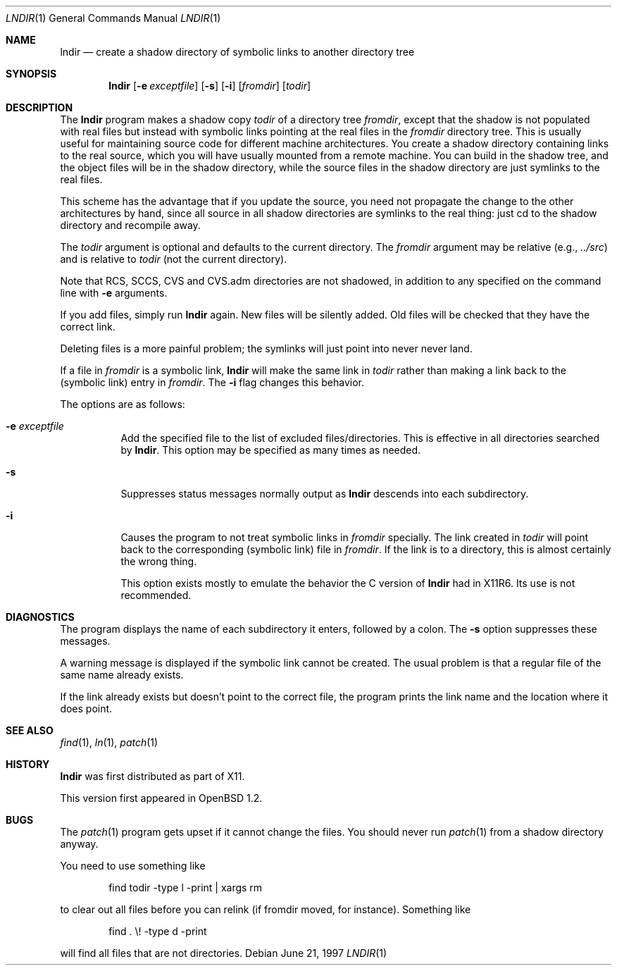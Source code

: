 .\" $OpenBSD: lndir.1,v 1.12 2000/11/10 05:10:30 aaron Exp $
.\"
.\" Copyright (c) 1997, Jason Downs.  All rights reserved.
.\"
.\" Redistribution and use in source and binary forms, with or without
.\" modification, are permitted provided that the following conditions
.\" are met:
.\" 1. Redistributions of source code must retain the above copyright
.\"    notice, this list of conditions and the following disclaimer.
.\" 2. Redistributions in binary form must reproduce the above copyright
.\"    notice, this list of conditions and the following disclaimer in the
.\"    documentation and/or other materials provided with the distribution.
.\" 3. All advertising materials mentioning features or use of this software
.\"    must display the following acknowledgement:
.\"      This product includes software developed by Jason Downs for the
.\"      OpenBSD system.
.\" 4. Neither the name(s) of the author(s) nor the name OpenBSD
.\"    may be used to endorse or promote products derived from this software
.\"    without specific prior written permission.
.\"
.\" THIS SOFTWARE IS PROVIDED BY THE AUTHOR(S) ``AS IS'' AND ANY EXPRESS
.\" OR IMPLIED WARRANTIES, INCLUDING, BUT NOT LIMITED TO, THE IMPLIED
.\" WARRANTIES OF MERCHANTABILITY AND FITNESS FOR A PARTICULAR PURPOSE ARE
.\" DISCLAIMED.  IN NO EVENT SHALL THE AUTHOR(S) BE LIABLE FOR ANY DIRECT,
.\" INDIRECT, INCIDENTAL, SPECIAL, EXEMPLARY, OR CONSEQUENTIAL DAMAGES
.\" (INCLUDING, BUT NOT LIMITED TO, PROCUREMENT OF SUBSTITUTE GOODS OR
.\" SERVICES; LOSS OF USE, DATA, OR PROFITS; OR BUSINESS INTERRUPTION) HOWEVER
.\" CAUSED AND ON ANY THEORY OF LIABILITY, WHETHER IN CONTRACT, STRICT
.\" LIABILITY, OR TORT (INCLUDING NEGLIGENCE OR OTHERWISE) ARISING IN ANY WAY
.\" OUT OF THE USE OF THIS SOFTWARE, EVEN IF ADVISED OF THE POSSIBILITY OF
.\" SUCH DAMAGE.
.\"
.\" $XConsortium: lndir.man /main/9 1995/12/15 14:00:35 gildea $
.\"
.\" Copyright (c) 1993, 1994  X Consortium
.\"
.\" Permission is hereby granted, free of charge, to any person obtaining
.\" a copy of this software and associated documentation files (the
.\" "Software"), to deal in the Software without restriction, including
.\" without limitation the rights to use, copy, modify, merge, publish,
.\" distribute, sublicense, and/or sell copies of the Software, and to
.\" permit persons to whom the Software is furnished to do so, subject to
.\" the following conditions:
.\"
.\" The above copyright notice and this permission notice shall be
.\" included in all copies or substantial portions of the Software.
.\"
.\" THE SOFTWARE IS PROVIDED "AS IS", WITHOUT WARRANTY OF ANY KIND,
.\" EXPRESS OR IMPLIED, INCLUDING BUT NOT LIMITED TO THE WARRANTIES OF
.\" MERCHANTABILITY, FITNESS FOR A PARTICULAR PURPOSE AND NONINFRINGEMENT.
.\" IN NO EVENT SHALL THE X CONSORTIUM BE LIABLE FOR ANY CLAIM, DAMAGES OR
.\" OTHER LIABILITY, WHETHER IN AN ACTION OF CONTRACT, TORT OR OTHERWISE,
.\" ARISING FROM, OUT OF OR IN CONNECTION WITH THE SOFTWARE OR THE USE OR
.\" OTHER DEALINGS IN THE SOFTWARE.
.\"
.\" Except as contained in this notice, the name of the X Consortium shall
.\" not be used in advertising or otherwise to promote the sale, use or
.\" other dealings in this Software without prior written authorization
.\" from the X Consortium.
.\"
.Dd June 21, 1997
.Dt LNDIR 1
.Os
.Sh NAME
.Nm lndir
.Nd create a shadow directory of symbolic links to another directory tree
.Sh SYNOPSIS
.Nm lndir
.Op Fl e Ar exceptfile
.Op Fl s
.Op Fl i
.Op Ar fromdir
.Op Ar todir
.Sh DESCRIPTION
The
.Nm
program makes a shadow copy
.Ar todir
of a directory tree
.Ar fromdir ,
except that the shadow is not
populated with real files but instead with symbolic links pointing at
the real files in the
.Ar fromdir
directory tree.
This is usually useful for maintaining source code for
different machine architectures.
You create a shadow directory
containing links to the real source, which you will have usually
mounted from a remote machine.
You can build in the shadow tree, and
the object files will be in the shadow directory, while the
source files in the shadow directory are just symlinks to the real
files.
.Pp
This scheme has the advantage that if you update the source, you need not
propagate the change to the other architectures by hand, since all
source in all shadow directories are symlinks to the real thing: just cd
to the shadow directory and recompile away.
.Pp
The
.Ar todir
argument is optional and defaults to the current directory.
The
.Ar fromdir
argument may be relative (e.g.,
.Pa \&.\&./src )
and is relative to
.Ar todir
(not the current directory).
.Pp
.\" CVS.adm is used by the Concurrent Versions System.
Note that RCS, SCCS, CVS and CVS.adm directories are not shadowed, in
addition to any specified on the command line with
.Fl e
arguments.
.Pp
If you add files, simply run
.Nm
again.
New files will be silently added.
Old files will be
checked that they have the correct link.
.Pp
Deleting files is a more painful problem; the symlinks will
just point into never never land.
.Pp
If a file in
.Ar fromdir
is a symbolic link,
.Nm
will make the same link in
.Ar todir
rather than making a link back to the (symbolic link) entry in
.Ar fromdir .
The
.Fl i
flag changes this behavior.
.Pp
The options are as follows:
.Bl -tag -width Ds
.It Fl e Ar exceptfile
Add the specified file to the list of excluded files/directories.
This is effective in all directories searched by
.Nm lndir .
This option may be specified as many times as needed.
.It Fl s
Suppresses status messages normally output as
.Nm
descends into each subdirectory.
.It Fl i
Causes the program to not treat symbolic links in
.Ar fromdir
specially.
The link created in
.Ar todir
will point back to the corresponding (symbolic link) file in
.Ar fromdir .
If the link is to a directory, this is almost certainly the wrong thing.
.Pp
This option exists mostly to emulate the behavior the C version of
.Nm
had in X11R6.
Its use is not recommended.
.El
.Sh DIAGNOSTICS
The program displays the name of each subdirectory it enters, followed
by a colon.
The
.Fl s
option suppresses these messages.
.Pp
A warning message is displayed if the symbolic link cannot be created.
The usual problem is that a regular file of the same name already
exists.
.Pp
If the link already exists but doesn't point to the correct file, the
program prints the link name and the location where it does point.
.Sh SEE ALSO
.Xr find 1 ,
.Xr ln 1 ,
.Xr patch 1
.Sh HISTORY
.Nm
was first distributed as part of X11.
.Pp
This version first appeared in
.Ox 1.2 .
.Sh BUGS
The
.Xr patch 1
program gets upset if it cannot change the files.
You should never run
.Xr patch 1
from a shadow directory anyway.
.Pp
You need to use something like
.Bd -unfilled -offset indent
find todir \|\-type l \|\-print \||\| xargs rm
.Ed
.Pp
to clear out all files before you can relink (if fromdir moved, for instance).
Something like
.Bd -unfilled -offset indent
find . \|\\! \|\-type d \|\-print
.Ed
.Pp
will find all files that are not directories.
